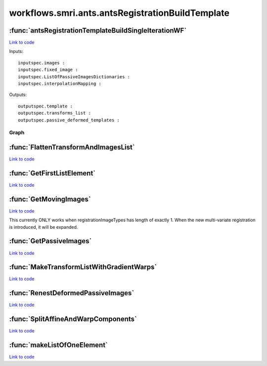 .. AUTO-GENERATED FILE -- DO NOT EDIT!

workflows.smri.ants.antsRegistrationBuildTemplate
=================================================


.. module:: nipype.workflows.smri.ants.antsRegistrationBuildTemplate


.. _nipype.workflows.smri.ants.antsRegistrationBuildTemplate.antsRegistrationTemplateBuildSingleIterationWF:

:func:`antsRegistrationTemplateBuildSingleIterationWF`
------------------------------------------------------

`Link to code <http://github.com/nipy/nipype/tree/b1b78251dfd6f3b60c6bc63f79f86b356a8fe9cc/nipype/workflows/smri/ants/antsRegistrationBuildTemplate.py#L152>`__



Inputs::

       inputspec.images :
       inputspec.fixed_image :
       inputspec.ListOfPassiveImagesDictionaries :
       inputspec.interpolationMapping :

Outputs::

       outputspec.template :
       outputspec.transforms_list :
       outputspec.passive_deformed_templates :


Graph
~~~~~

.. graphviz::

	digraph antsRegistrationTemplateBuildSingleIterationWF_{

	  label="antsRegistrationTemplateBuildSingleIterationWF_";

	  antsRegistrationTemplateBuildSingleIterationWF__inputspec[label="inputspec (utility)"];

	  antsRegistrationTemplateBuildSingleIterationWF__99_GetPassiveImagesNode[label="99_GetPassiveImagesNode (utility)"];

	  antsRegistrationTemplateBuildSingleIterationWF__99_GetMovingImagesNode[label="99_GetMovingImagesNode (utility)"];

	  antsRegistrationTemplateBuildSingleIterationWF__BeginANTS[label="BeginANTS (ants)"];

	  antsRegistrationTemplateBuildSingleIterationWF__99_FlattenTransformAndImagesList[label="99_FlattenTransformAndImagesList (utility)"];

	  antsRegistrationTemplateBuildSingleIterationWF__99_SplitAffineAndWarpsNode[label="99_SplitAffineAndWarpsNode (utility)"];

	  antsRegistrationTemplateBuildSingleIterationWF__AvgAffineTransform[label="AvgAffineTransform (ants)"];

	  antsRegistrationTemplateBuildSingleIterationWF__AvgWarpImages[label="AvgWarpImages (ants)"];

	  antsRegistrationTemplateBuildSingleIterationWF__GradientStepWarpImage[label="GradientStepWarpImage (ants)"];

	  antsRegistrationTemplateBuildSingleIterationWF__wimtdeformed[label="wimtdeformed (ants)"];

	  antsRegistrationTemplateBuildSingleIterationWF__AvgDeformedImages[label="AvgDeformedImages (ants)"];

	  antsRegistrationTemplateBuildSingleIterationWF__wimtPassivedeformed[label="wimtPassivedeformed (ants)"];

	  antsRegistrationTemplateBuildSingleIterationWF__99_RenestDeformedPassiveImages[label="99_RenestDeformedPassiveImages (utility)"];

	  antsRegistrationTemplateBuildSingleIterationWF__AvgDeformedPassiveImages[label="AvgDeformedPassiveImages (ants)"];

	  antsRegistrationTemplateBuildSingleIterationWF__UpdateTemplateShape[label="UpdateTemplateShape (ants)"];

	  antsRegistrationTemplateBuildSingleIterationWF__99_MakeTransformListWithGradientWarps[label="99_MakeTransformListWithGradientWarps (utility)"];

	  antsRegistrationTemplateBuildSingleIterationWF__ReshapeAverageImageWithShapeUpdate[label="ReshapeAverageImageWithShapeUpdate (ants)"];

	  antsRegistrationTemplateBuildSingleIterationWF__ReshapeAveragePassiveImageWithShapeUpdate[label="ReshapeAveragePassiveImageWithShapeUpdate (ants)"];

	  antsRegistrationTemplateBuildSingleIterationWF__outputspec[label="outputspec (utility)"];

	  antsRegistrationTemplateBuildSingleIterationWF__inputspec -> antsRegistrationTemplateBuildSingleIterationWF__99_GetMovingImagesNode;

	  antsRegistrationTemplateBuildSingleIterationWF__inputspec -> antsRegistrationTemplateBuildSingleIterationWF__99_GetMovingImagesNode;

	  antsRegistrationTemplateBuildSingleIterationWF__inputspec -> antsRegistrationTemplateBuildSingleIterationWF__99_GetMovingImagesNode;

	  antsRegistrationTemplateBuildSingleIterationWF__inputspec -> antsRegistrationTemplateBuildSingleIterationWF__BeginANTS;

	  antsRegistrationTemplateBuildSingleIterationWF__inputspec -> antsRegistrationTemplateBuildSingleIterationWF__99_RenestDeformedPassiveImages;

	  antsRegistrationTemplateBuildSingleIterationWF__inputspec -> antsRegistrationTemplateBuildSingleIterationWF__wimtdeformed;

	  antsRegistrationTemplateBuildSingleIterationWF__inputspec -> antsRegistrationTemplateBuildSingleIterationWF__99_GetPassiveImagesNode;

	  antsRegistrationTemplateBuildSingleIterationWF__inputspec -> antsRegistrationTemplateBuildSingleIterationWF__99_GetPassiveImagesNode;

	  antsRegistrationTemplateBuildSingleIterationWF__inputspec -> antsRegistrationTemplateBuildSingleIterationWF__99_FlattenTransformAndImagesList;

	  antsRegistrationTemplateBuildSingleIterationWF__99_GetPassiveImagesNode -> antsRegistrationTemplateBuildSingleIterationWF__99_FlattenTransformAndImagesList;

	  antsRegistrationTemplateBuildSingleIterationWF__99_GetMovingImagesNode -> antsRegistrationTemplateBuildSingleIterationWF__BeginANTS;

	  antsRegistrationTemplateBuildSingleIterationWF__99_GetMovingImagesNode -> antsRegistrationTemplateBuildSingleIterationWF__BeginANTS;

	  antsRegistrationTemplateBuildSingleIterationWF__99_GetMovingImagesNode -> antsRegistrationTemplateBuildSingleIterationWF__wimtdeformed;

	  antsRegistrationTemplateBuildSingleIterationWF__BeginANTS -> antsRegistrationTemplateBuildSingleIterationWF__99_FlattenTransformAndImagesList;

	  antsRegistrationTemplateBuildSingleIterationWF__BeginANTS -> antsRegistrationTemplateBuildSingleIterationWF__99_FlattenTransformAndImagesList;

	  antsRegistrationTemplateBuildSingleIterationWF__BeginANTS -> antsRegistrationTemplateBuildSingleIterationWF__wimtdeformed;

	  antsRegistrationTemplateBuildSingleIterationWF__BeginANTS -> antsRegistrationTemplateBuildSingleIterationWF__wimtdeformed;

	  antsRegistrationTemplateBuildSingleIterationWF__BeginANTS -> antsRegistrationTemplateBuildSingleIterationWF__99_SplitAffineAndWarpsNode;

	  antsRegistrationTemplateBuildSingleIterationWF__99_FlattenTransformAndImagesList -> antsRegistrationTemplateBuildSingleIterationWF__wimtPassivedeformed;

	  antsRegistrationTemplateBuildSingleIterationWF__99_FlattenTransformAndImagesList -> antsRegistrationTemplateBuildSingleIterationWF__wimtPassivedeformed;

	  antsRegistrationTemplateBuildSingleIterationWF__99_FlattenTransformAndImagesList -> antsRegistrationTemplateBuildSingleIterationWF__wimtPassivedeformed;

	  antsRegistrationTemplateBuildSingleIterationWF__99_FlattenTransformAndImagesList -> antsRegistrationTemplateBuildSingleIterationWF__wimtPassivedeformed;

	  antsRegistrationTemplateBuildSingleIterationWF__99_FlattenTransformAndImagesList -> antsRegistrationTemplateBuildSingleIterationWF__99_RenestDeformedPassiveImages;

	  antsRegistrationTemplateBuildSingleIterationWF__99_SplitAffineAndWarpsNode -> antsRegistrationTemplateBuildSingleIterationWF__AvgAffineTransform;

	  antsRegistrationTemplateBuildSingleIterationWF__99_SplitAffineAndWarpsNode -> antsRegistrationTemplateBuildSingleIterationWF__AvgWarpImages;

	  antsRegistrationTemplateBuildSingleIterationWF__AvgAffineTransform -> antsRegistrationTemplateBuildSingleIterationWF__UpdateTemplateShape;

	  antsRegistrationTemplateBuildSingleIterationWF__AvgAffineTransform -> antsRegistrationTemplateBuildSingleIterationWF__99_MakeTransformListWithGradientWarps;

	  antsRegistrationTemplateBuildSingleIterationWF__AvgWarpImages -> antsRegistrationTemplateBuildSingleIterationWF__GradientStepWarpImage;

	  antsRegistrationTemplateBuildSingleIterationWF__GradientStepWarpImage -> antsRegistrationTemplateBuildSingleIterationWF__UpdateTemplateShape;

	  antsRegistrationTemplateBuildSingleIterationWF__wimtdeformed -> antsRegistrationTemplateBuildSingleIterationWF__AvgDeformedImages;

	  antsRegistrationTemplateBuildSingleIterationWF__AvgDeformedImages -> antsRegistrationTemplateBuildSingleIterationWF__UpdateTemplateShape;

	  antsRegistrationTemplateBuildSingleIterationWF__AvgDeformedImages -> antsRegistrationTemplateBuildSingleIterationWF__wimtPassivedeformed;

	  antsRegistrationTemplateBuildSingleIterationWF__AvgDeformedImages -> antsRegistrationTemplateBuildSingleIterationWF__ReshapeAverageImageWithShapeUpdate;

	  antsRegistrationTemplateBuildSingleIterationWF__AvgDeformedImages -> antsRegistrationTemplateBuildSingleIterationWF__ReshapeAverageImageWithShapeUpdate;

	  antsRegistrationTemplateBuildSingleIterationWF__wimtPassivedeformed -> antsRegistrationTemplateBuildSingleIterationWF__99_RenestDeformedPassiveImages;

	  antsRegistrationTemplateBuildSingleIterationWF__99_RenestDeformedPassiveImages -> antsRegistrationTemplateBuildSingleIterationWF__AvgDeformedPassiveImages;

	  antsRegistrationTemplateBuildSingleIterationWF__99_RenestDeformedPassiveImages -> antsRegistrationTemplateBuildSingleIterationWF__AvgDeformedPassiveImages;

	  antsRegistrationTemplateBuildSingleIterationWF__99_RenestDeformedPassiveImages -> antsRegistrationTemplateBuildSingleIterationWF__ReshapeAveragePassiveImageWithShapeUpdate;

	  antsRegistrationTemplateBuildSingleIterationWF__99_RenestDeformedPassiveImages -> antsRegistrationTemplateBuildSingleIterationWF__ReshapeAveragePassiveImageWithShapeUpdate;

	  antsRegistrationTemplateBuildSingleIterationWF__AvgDeformedPassiveImages -> antsRegistrationTemplateBuildSingleIterationWF__ReshapeAveragePassiveImageWithShapeUpdate;

	  antsRegistrationTemplateBuildSingleIterationWF__AvgDeformedPassiveImages -> antsRegistrationTemplateBuildSingleIterationWF__ReshapeAveragePassiveImageWithShapeUpdate;

	  antsRegistrationTemplateBuildSingleIterationWF__UpdateTemplateShape -> antsRegistrationTemplateBuildSingleIterationWF__99_MakeTransformListWithGradientWarps;

	  antsRegistrationTemplateBuildSingleIterationWF__99_MakeTransformListWithGradientWarps -> antsRegistrationTemplateBuildSingleIterationWF__ReshapeAverageImageWithShapeUpdate;

	  antsRegistrationTemplateBuildSingleIterationWF__99_MakeTransformListWithGradientWarps -> antsRegistrationTemplateBuildSingleIterationWF__ReshapeAveragePassiveImageWithShapeUpdate;

	  antsRegistrationTemplateBuildSingleIterationWF__ReshapeAverageImageWithShapeUpdate -> antsRegistrationTemplateBuildSingleIterationWF__outputspec;

	  antsRegistrationTemplateBuildSingleIterationWF__ReshapeAveragePassiveImageWithShapeUpdate -> antsRegistrationTemplateBuildSingleIterationWF__outputspec;

	}


.. _nipype.workflows.smri.ants.antsRegistrationBuildTemplate.FlattenTransformAndImagesList:

:func:`FlattenTransformAndImagesList`
-------------------------------------

`Link to code <http://github.com/nipy/nipype/tree/b1b78251dfd6f3b60c6bc63f79f86b356a8fe9cc/nipype/workflows/smri/ants/antsRegistrationBuildTemplate.py#L81>`__






.. _nipype.workflows.smri.ants.antsRegistrationBuildTemplate.GetFirstListElement:

:func:`GetFirstListElement`
---------------------------

`Link to code <http://github.com/nipy/nipype/tree/b1b78251dfd6f3b60c6bc63f79f86b356a8fe9cc/nipype/workflows/smri/ants/antsRegistrationBuildTemplate.py#L27>`__






.. _nipype.workflows.smri.ants.antsRegistrationBuildTemplate.GetMovingImages:

:func:`GetMovingImages`
-----------------------

`Link to code <http://github.com/nipy/nipype/tree/b1b78251dfd6f3b60c6bc63f79f86b356a8fe9cc/nipype/workflows/smri/ants/antsRegistrationBuildTemplate.py#L122>`__



This currently ONLY works when registrationImageTypes has
length of exactly 1.  When the new multi-variate registration
is introduced, it will be expanded.


.. _nipype.workflows.smri.ants.antsRegistrationBuildTemplate.GetPassiveImages:

:func:`GetPassiveImages`
------------------------

`Link to code <http://github.com/nipy/nipype/tree/b1b78251dfd6f3b60c6bc63f79f86b356a8fe9cc/nipype/workflows/smri/ants/antsRegistrationBuildTemplate.py#L134>`__






.. _nipype.workflows.smri.ants.antsRegistrationBuildTemplate.MakeTransformListWithGradientWarps:

:func:`MakeTransformListWithGradientWarps`
------------------------------------------

`Link to code <http://github.com/nipy/nipype/tree/b1b78251dfd6f3b60c6bc63f79f86b356a8fe9cc/nipype/workflows/smri/ants/antsRegistrationBuildTemplate.py#L30>`__






.. _nipype.workflows.smri.ants.antsRegistrationBuildTemplate.RenestDeformedPassiveImages:

:func:`RenestDeformedPassiveImages`
-----------------------------------

`Link to code <http://github.com/nipy/nipype/tree/b1b78251dfd6f3b60c6bc63f79f86b356a8fe9cc/nipype/workflows/smri/ants/antsRegistrationBuildTemplate.py#L34>`__






.. _nipype.workflows.smri.ants.antsRegistrationBuildTemplate.SplitAffineAndWarpComponents:

:func:`SplitAffineAndWarpComponents`
------------------------------------

`Link to code <http://github.com/nipy/nipype/tree/b1b78251dfd6f3b60c6bc63f79f86b356a8fe9cc/nipype/workflows/smri/ants/antsRegistrationBuildTemplate.py#L69>`__






.. _nipype.workflows.smri.ants.antsRegistrationBuildTemplate.makeListOfOneElement:

:func:`makeListOfOneElement`
----------------------------

`Link to code <http://github.com/nipy/nipype/tree/b1b78251dfd6f3b60c6bc63f79f86b356a8fe9cc/nipype/workflows/smri/ants/antsRegistrationBuildTemplate.py#L23>`__





